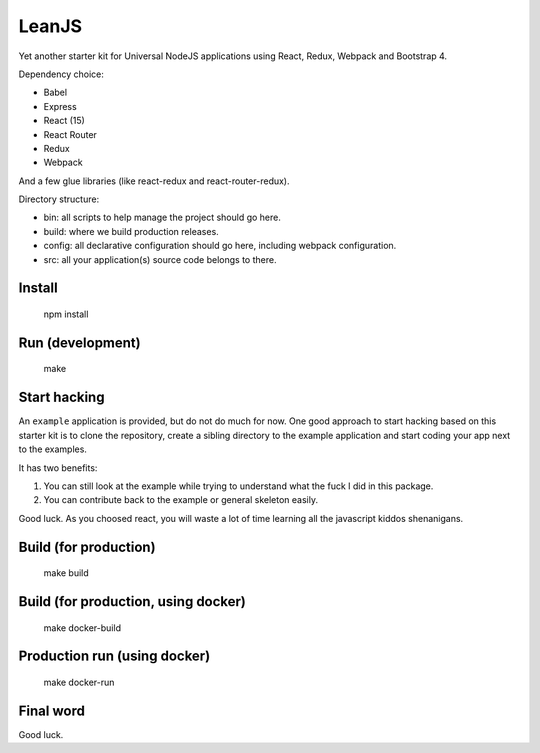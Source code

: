 LeanJS
======

Yet another starter kit for Universal NodeJS applications using React, Redux,
Webpack and Bootstrap 4.

Dependency choice:

* Babel
* Express
* React (15)
* React Router
* Redux
* Webpack

And a few glue libraries (like react-redux and react-router-redux).

Directory structure:

* bin: all scripts to help manage the project should go here.
* build: where we build production releases.
* config: all declarative configuration should go here, including webpack configuration.
* src: all your application(s) source code belongs to there.



Install
:::::::

    npm install


Run (development)
:::::::::::::::::

    make


Start hacking
:::::::::::::

An ``example`` application is provided, but do not do much for now. One good
approach to start hacking based on this starter kit is to clone the repository,
create a sibling directory to the example application and start coding your app
next to the examples.

It has two benefits:

1. You can still look at the example while trying to understand what the fuck I
   did in this package.

2. You can contribute back to the example or general skeleton easily.

Good luck. As you choosed react, you will waste a lot of time learning all the
javascript kiddos shenanigans.


Build (for production)
::::::::::::::::::::::

    make build


Build (for production, using docker)
::::::::::::::::::::::::::::::::::::

    make docker-build


Production run (using docker)
:::::::::::::::::::::::::::::

    make docker-run


Final word
::::::::::

Good luck.

